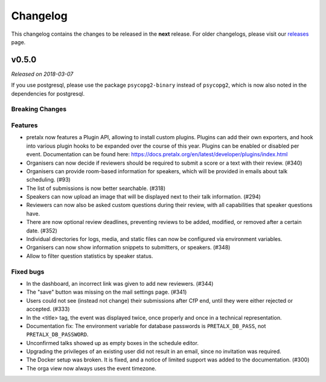 Changelog
=========

This changelog contains the changes to be released in the **next** release.
For older changelogs, please visit our releases_ page.

v0.5.0
------

*Released on 2018-03-07*

If you use postgresql, please use the package ``psycopg2-binary`` instead of ``psycopg2``, which is now also noted in the dependencies for postgresql.


Breaking Changes
~~~~~~~~~~~~~~~~


Features
~~~~~~~~
- pretalx now features a Plugin API, allowing to install custom plugins. Plugins can add their own exporters, and hook into various plugin hooks to be expanded over the course of this year. Plugins can be enabled or disabled per event. Documentation can be found here: https://docs.pretalx.org/en/latest/developer/plugins/index.html
- Organisers can now decide if reviewers should be required to submit a score or a text with their review. (#340)
- Organisers can provide room-based information for speakers, which will be provided in emails about talk scheduling. (#93)
- The list of submissions is now better searchable. (#318)
- Speakers can now upload an image that will be displayed next to their talk information. (#294)
- Reviewers can now also be asked custom questions during their review, with all capabilities that speaker questions have.
- There are now optional review deadlines, preventing reviews to be added, modified, or removed after a certain date. (#352)
- Individual directories for logs, media, and static files can now be configured via environment variables.
- Organisers can now show information snippets to submitters, or speakers. (#348)
- Allow to filter question statistics by speaker status.

Fixed bugs
~~~~~~~~~~~
- In the dashboard, an incorrect link was given to add new reviewers. (#344)
- The "save" button was missing on the mail settings page. (#341)
- Users could not see (instead not change) their submissions after CfP end, until they were either rejected or accepted. (#333)
- In the <title> tag, the event was displayed twice, once properly and once in a technical representation.
- Documentation fix: The environment variable for database passwords is ``PRETALX_DB_PASS``, not ``PRETALX_DB_PASSWORD``.
- Unconfirmed talks showed up as empty boxes in the schedule editor.
- Upgrading the privileges of an existing user did not result in an email, since no invitation was required.
- The Docker setup was broken. It is fixed, and a notice of limited support was added to the documentation. (#300)
- The orga view now always uses the event timezone.

.. _releases: https://github.com/pretalx/pretalx/releases
